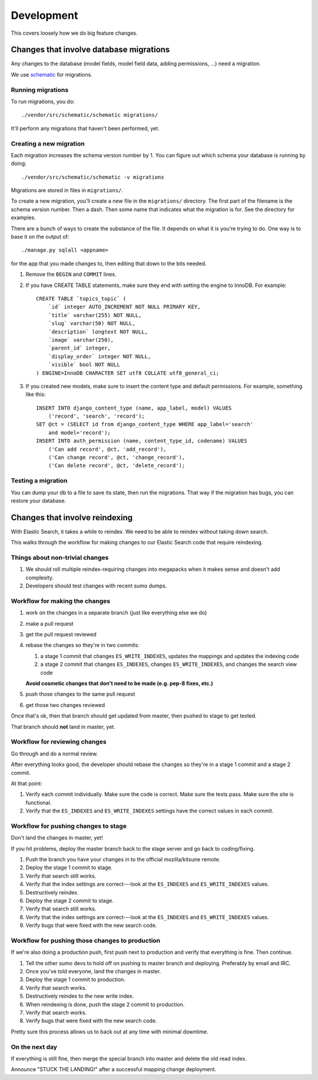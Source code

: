 ===========
Development
===========

This covers loosely how we do big feature changes.


Changes that involve database migrations
========================================

Any changes to the database (model fields, model field data, adding
permissions, ...) need a migration.

We use `schematic <https://github.com/jbalogh/schematic>`_ for
migrations.


Running migrations
------------------

To run migrations, you do::

    ./vendor/src/schematic/schematic migrations/

It'll perform any migrations that haven't been performed, yet.


Creating a new migration
------------------------

Each migration increases the schema version number by 1. You can
figure out which schema your database is running by doing::

    ./vendor/src/schematic/schematic -v migrations

Migrations are stored in files in ``migrations/``.

To create a new migration, you'll create a new file in the
``migrations/`` directory. The first part of the filename is the
schema version number. Then a dash. Then some name that indicates what
the migration is for. See the directory for examples.

There are a bunch of ways to create the substance of the file. It
depends on what it is you're trying to do. One way is to base it on
the output of::

    ./manage.py sqlall <appname>

for the app that you made changes to, then editing that down to the
bits needed.

1. Remove the ``BEGIN`` and ``COMMIT`` lines.

2. If you have CREATE TABLE statements, make sure they end with setting
   the engine to InnoDB. For example::

       CREATE TABLE `topics_topic` (
           `id` integer AUTO_INCREMENT NOT NULL PRIMARY KEY,
           `title` varchar(255) NOT NULL,
           `slug` varchar(50) NOT NULL,
           `description` longtext NOT NULL,
           `image` varchar(250),
           `parent_id` integer,
           `display_order` integer NOT NULL,
           `visible` bool NOT NULL
       ) ENGINE=InnoDB CHARACTER SET utf8 COLLATE utf8_general_ci;

3. If you created new models, make sure to insert the content type and
   default permissions. For example, something like this::

       INSERT INTO django_content_type (name, app_label, model) VALUES
           ('record', 'search', 'record');
       SET @ct = (SELECT id from django_content_type WHERE app_label='search'
           and model='record');
       INSERT INTO auth_permission (name, content_type_id, codename) VALUES
           ('Can add record', @ct, 'add_record'),
           ('Can change record', @ct, 'change_record'),
           ('Can delete record', @ct, 'delete_record');


Testing a migration
-------------------

You can dump your db to a file to save its state, then run the
migrations. That way if the migration has bugs, you can restore your
database.


Changes that involve reindexing
===============================

With Elastic Search, it takes a while to reindex. We need to be able
to reindex without taking down search.

This walks through the workflow for making changes to our Elastic
Search code that require reindexing.


Things about non-trivial changes
--------------------------------

1. We should roll multiple reindex-requiring changes into megapacks
   when it makes sense and doesn't add complexity.
2. Developers should test changes with recent sumo dumps.


Workflow for making the changes
-------------------------------

1. work on the changes in a separate branch (just like everything else
   we do)
2. make a pull request
3. get the pull request reviewed
4. rebase the changes so they're in two commits:

   1. a stage 1 commit that changes ``ES_WRITE_INDEXES``, updates the
      mappings and updates the indexing code
   2. a stage 2 commit that changes ``ES_INDEXES``, changes
      ``ES_WRITE_INDEXES``, and changes the search view code

   **Avoid cosmetic changes that don't need to be made (e.g. pep-8
   fixes, etc.)**

5. push those changes to the same pull request
6. get those two changes reviewed

Once that's ok, then that branch should get updated from master, then
pushed to stage to get tested.

That branch should **not** land in master, yet.


Workflow for reviewing changes
------------------------------

Go through and do a normal review.

After everything looks good, the developer should rebase the changes
so they're in a stage 1 commit and a stage 2 commit.

At that point:

1. Verify each commit individually. Make sure the code is
   correct. Make sure the tests pass. Make sure the site is
   functional.
2. Verify that the ``ES_INDEXES`` and ``ES_WRITE_INDEXES`` settings
   have the correct values in each commit.


Workflow for pushing changes to stage
-------------------------------------

Don't land the changes in master, yet!

If you hit problems, deploy the master branch back to the stage server
and go back to coding/fixing.

1. Push the branch you have your changes in to the official
   mozilla/kitsune remote.
2. Deploy the stage 1 commit to stage.
3. Verify that search still works.
4. Verify that the index settings are correct---look at the
   ``ES_INDEXES`` and ``ES_WRITE_INDEXES`` values.
5. Destructively reindex.
6. Deploy the stage 2 commit to stage.
7. Verify that search still works.
8. Verify that the index settings are correct---look at the
   ``ES_INDEXES`` and ``ES_WRITE_INDEXES`` values.
9. Verify bugs that were fixed with the new search code.


Workflow for pushing those changes to production
------------------------------------------------

If we're also doing a production push, first push next to production and
verify that everything is fine. Then continue.

1. Tell the other sumo devs to hold off on pushing to master branch
   and deploying. Preferably by email and IRC.
2. Once you've told everyone, land the changes in master.
3. Deploy the stage 1 commit to production.
4. Verify that search works.
5. Destructively reindex to the new write index.
6. When reindexing is done, push the stage 2 commit to production.
7. Verify that search works.
8. Verify bugs that were fixed with the new search code.

Pretty sure this process allows us to back out at any time with
minimal downtime.


On the next day
---------------

If everything is still fine, then merge the special branch into master
and delete the old read index.

Announce "STUCK THE LANDING!" after a successful mapping change
deployment.
